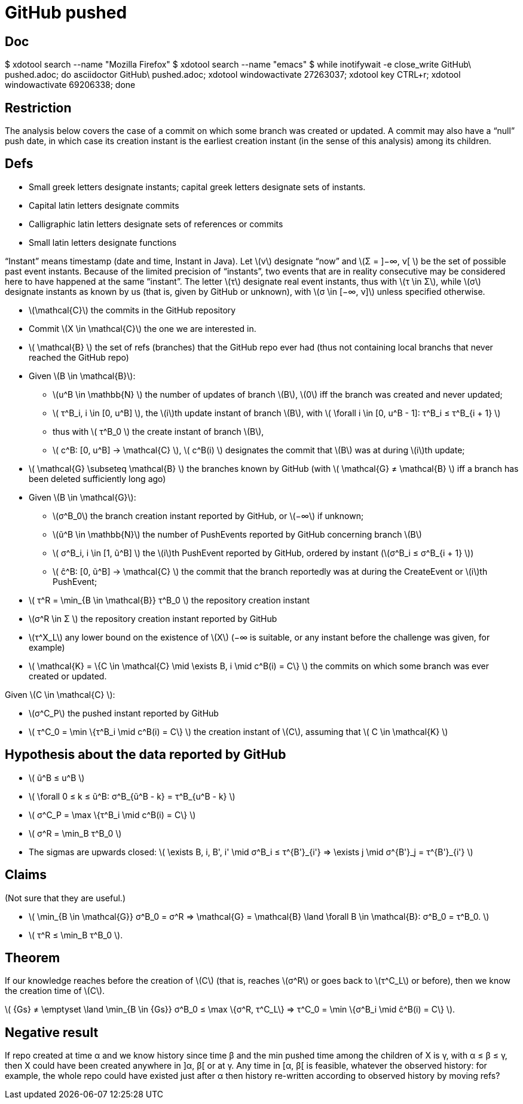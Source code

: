 = GitHub pushed
:stem:
:Bs: \mathcal{B}
:Gs: \mathcal{G}
:Cs: \mathcal{C}
:Ks: \mathcal{K}
:N: \mathbb{N}

== Doc
$ xdotool search --name "Mozilla Firefox"
$ xdotool search --name "emacs"
$ while inotifywait -e close_write GitHub\ pushed.adoc; do asciidoctor GitHub\ pushed.adoc; xdotool windowactivate 27263037; xdotool key CTRL+r; xdotool windowactivate 69206338; done

== Restriction
The analysis below covers the case of a commit on which some branch was created or updated. A commit may also have a “null” push date, in which case its creation instant is the earliest creation instant (in the sense of this analysis) among its children.

== Defs
- Small greek letters designate instants; capital greek letters designate sets of instants.
- Capital latin letters designate commits
- Calligraphic latin letters designate sets of references or commits
- Small latin letters designate functions

“Instant” means timestamp (date and time, Instant in Java).
Let \(ν\) designate “now” and \(Σ = ]−∞, ν[ \) be the set of possible past event instants. Because of the limited precision of “instants”, two events that are in reality consecutive may be considered here to have happened at the same “instant”.
The letter \(τ\) designate real event instants, thus with \(τ \in Σ\), while \(σ\) designate instants as known by us (that is, given by GitHub or unknown), with \(σ \in [−∞, ν]\) unless specified otherwise.

- \({Cs}\) the commits in the GitHub repository
- Commit \(X \in {Cs}\) the one we are interested in.
- \( {Bs} \) the set of refs (branches) that the GitHub repo ever had (thus not containing local branchs that never reached the GitHub repo)
- Given \(B \in \mathcal{B}\):
** \(u^B \in {N} \) the number of updates of branch \(B\), \(0\) iff the branch was created and never updated;
** \( τ^B_i, i \in [0, u^B] \), the \(i\)th update instant of branch \(B\), with \( \forall i \in [0, u^B - 1]: τ^B_i ≤ τ^B_{i + 1} \)
** thus with \( τ^B_0 \) the create instant of branch \(B\),
** \( c^B: [0, u^B] → {Cs} \), \( c^B(i) \) designates the commit that \(B\) was at during \(i\)th update;
- \( {Gs} \subseteq {Bs} \) the branches known by GitHub (with \( {Gs} ≠ {Bs} \) iff a branch has been deleted sufficiently long ago)
- Given \(B \in {Gs}\):
** \(σ^B_0\) the branch creation instant reported by GitHub, or \(−∞\) if unknown;
** \(ũ^B \in {N}\) the number of PushEvents reported by GitHub concerning branch \(B\)
** \( σ^B_i, i \in [1, ũ^B] \) the \(i\)th PushEvent reported by GitHub, ordered by instant (\(σ^B_i ≤ σ^B_{i + 1} \))
** \( ĉ^B: [0, ũ^B] → {Cs} \) the commit that the branch reportedly was at during the CreateEvent or \(i\)th PushEvent;
- \( τ^R = \min_{B \in {Bs}} τ^B_0 \) the repository creation instant
- \(σ^R \in Σ \) the repository creation instant reported by GitHub
- \(τ^X_L\) any lower bound on the existence of \(X\) (−∞ is suitable, or any instant before the challenge was given, for example)
- \( {Ks} = \{C \in {Cs} \mid \exists B, i \mid c^B(i) = C\} \) the commits on which some branch was ever created or updated.

Given \(C \in {Cs} \):

- \(σ^C_P\) the pushed instant reported by GitHub
- latexmath:[ τ^C_0 = \min \{τ^B_i \mid c^B(i) = C\} ] the creation instant of \(C\), assuming that \( C \in {Ks} \)

== Hypothesis about the data reported by GitHub
- \( ũ^B ≤ u^B \)
- latexmath:[ \forall 0 ≤ k ≤ ũ^B: σ^B_{ũ^B - k} = τ^B_{u^B - k} ]
- latexmath:[ σ^C_P = \max \{τ^B_i \mid c^B(i) = C\} ]
- \( σ^R = \min_B τ^B_0 \)
- The sigmas are upwards closed: \( \exists B, i, B', i' \mid σ^B_i ≤ τ^{B'}_{i'} ⇒ \exists j \mid σ^{B'}_j = τ^{B'}_{i'} \)

== Claims
(Not sure that they are useful.)

- \( \min_{B \in {Gs}} σ^B_0 = σ^R ⇒ {Gs} = {Bs} \land \forall B \in {Bs}: σ^B_0 = τ^B_0. \)
- \( τ^R ≤ \min_B τ^B_0 \).

== Theorem
If our knowledge reaches before the creation of \(C\) (that is, reaches \(σ^R\) or goes back to \(τ^C_L\) or before), then we know the creation time of \(C\).

latexmath:[ {Gs} ≠ \emptyset \land \min_{B \in {Gs}} σ^B_0 ≤ \max \{σ^R, τ^C_L\} ⇒ τ^C_0 = \min \{σ^B_i \mid ĉ^B(i) = C\} ].

== Negative result
If repo created at time α and we know history since time β and the min pushed time among the children of X is γ, with α ≤ β ≤ γ, then X could have been created anywhere in ]α, β[ or at γ. Any time in [α, β[ is feasible, whatever the observed history: for example, the whole repo could have existed just after α then history re-written according to observed history by moving refs?
